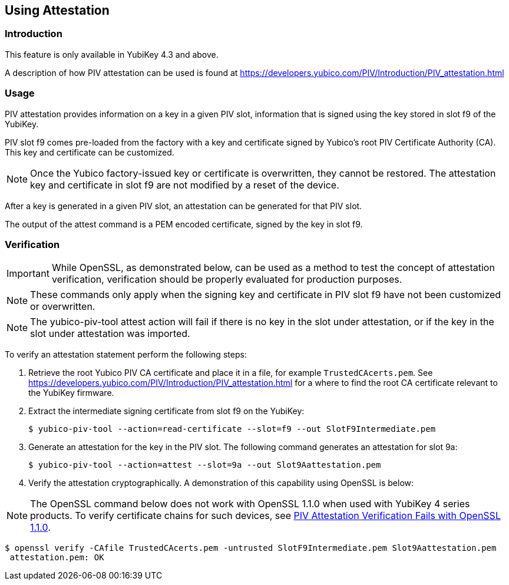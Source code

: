 == Using Attestation

=== Introduction

This feature is only available in YubiKey 4.3 and above.

A description of how PIV attestation can be used is found at https://developers.yubico.com/PIV/Introduction/PIV_attestation.html


=== Usage

PIV attestation provides information on a key in a given PIV slot, information that is signed using the key stored in slot f9 of the YubiKey. 


PIV slot f9 comes pre-loaded from the factory with a key and certificate signed by Yubico's root PIV Certificate Authority (CA). This key and certificate can be customized. 


[NOTE]
====
Once the Yubico factory-issued key or certificate is overwritten, they cannot be restored. The attestation key and certificate in slot f9 are not modified by a reset of the device.
====


After a key is generated in a given PIV slot, an attestation can be generated for that PIV slot. 

The output of the attest command is a PEM encoded certificate, signed by the key in slot f9.



=== Verification

[IMPORTANT]
====
While OpenSSL, as demonstrated below, can be used as a method to test the concept of attestation verification, verification should be properly evaluated for production purposes. 
====

[NOTE]
====
These commands only apply when the signing key and certificate in PIV slot f9 have not been customized or overwritten.
====

[NOTE]
====
The yubico-piv-tool attest action will fail if there is no key in the slot under attestation, or if the key in the slot under attestation was imported.
====

To verify an attestation statement perform the following steps:

1. Retrieve the root Yubico PIV CA certificate and place it in a file, for example `TrustedCAcerts.pem`. See https://developers.yubico.com/PIV/Introduction/PIV_attestation.html for a where to find the root CA certificate relevant to the YubiKey firmware.

2. Extract the intermediate signing certificate from slot f9 on the YubiKey:

  $ yubico-piv-tool --action=read-certificate --slot=f9 --out SlotF9Intermediate.pem

3. Generate an attestation for the key in the PIV slot. The following command generates an attestation for slot 9a:

  $ yubico-piv-tool --action=attest --slot=9a --out Slot9Aattestation.pem

4. Verify the attestation cryptographically. A demonstration of this capability using OpenSSL is below:

[NOTE]
====
The OpenSSL command below does not work with OpenSSL 1.1.0  when used with YubiKey 4 series products. To verify certificate chains for such devices, see link:https://support.yubico.com/support/solutions/articles/15000013406-piv-attestation-verification-fails-with-openssl-1-1-0[PIV Attestation Verification Fails with OpenSSL 1.1.0].
====

 $ openssl verify -CAfile TrustedCAcerts.pem -untrusted SlotF9Intermediate.pem Slot9Aattestation.pem
  attestation.pem: OK